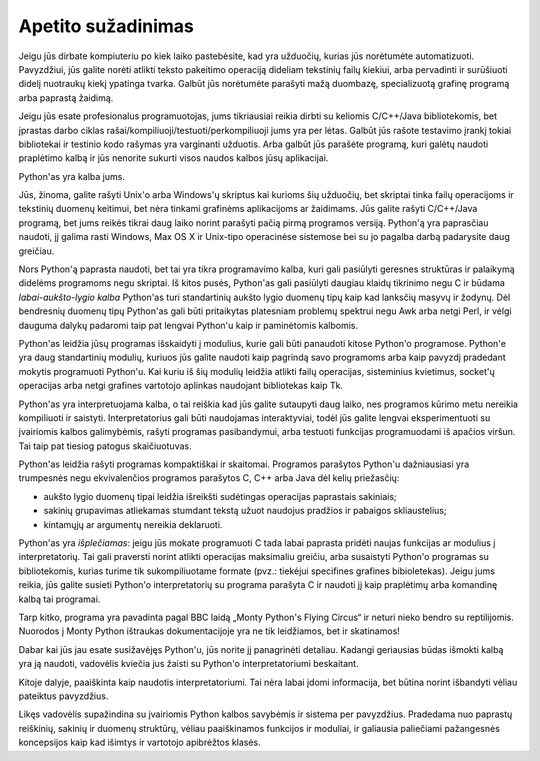 .. _tut-intro:

*******************
Apetito sužadinimas
*******************

Jeigu jūs dirbate kompiuteriu po kiek laiko pastebėsite, kad yra užduočių, kurias
jūs norėtumėte automatizuoti. Pavyzdžiui, jūs galite norėti atlikti teksto pakeitimo
operaciją dideliam tekstinių failų kiekiui, arba pervadinti ir surūšiuoti didelį
nuotraukų kiekį ypatinga tvarka. Galbūt jūs norėtumėte parašyti mažą duombazę,
specializuotą grafinę programą arba paprastą žaidimą.

Jeigu jūs esate profesionalus programuotojas, jums tikriausiai reikia
dirbti su keliomis C/C++/Java bibliotekomis, bet įprastas darbo ciklas rašai/kompiliuoji/testuoti/perkompiliuoji jums yra per lėtas. Galbūt jūs rašote testavimo įrankį tokiai
bibliotekai ir testinio kodo rašymas yra varginanti užduotis. Arba galbūt jūs
parašėte programą, kuri galėtų naudoti praplėtimo kalbą ir jūs nenorite sukurti
visos naudos kalbos jūsų aplikacijai.

Python'as yra kalba jums.

Jūs, žinoma, galite rašyti Unix'o arba Windows'ų skriptus kai kurioms šių
užduočių, bet skriptai tinka failų operacijoms ir tekstinių duomenų keitimui,
bet nėra tinkami grafinėms aplikacijoms ar žaidimams. Jūs galite rašyti
C/C++/Java programą, bet jums reikės tikrai daug laiko norint parašyti
pačią pirmą programos versiją. Python'ą yra paprasčiau naudoti, jį galima
rasti Windows, Max OS X ir Unix-tipo operacinėse sistemose bei su jo
pagalba darbą padarysite daug greičiau.

Nors Python'ą paprasta naudoti, bet tai yra tikra programavimo kalba, kuri
gali pasiūlyti geresnes struktūras ir palaikymą didelėms programoms negu skriptai.
Iš kitos pusės, Python'as gali pasiūlyti daugiau klaidų tikrinimo negu C ir būdama
*labai-aukšto-lygio kalba* Python'as turi standartinių aukšto lygio duomenų tipų kaip
kad lanksčių masyvų ir žodynų. Dėl bendresnių duomenų tipų Python'as gali būti
pritaikytas platesniam problemų spektrui negu Awk arba netgi Perl, ir vėlgi
dauguma dalykų padaromi taip pat lengvai Python'u kaip ir paminėtomis kalbomis.

Python'as leidžia jūsų programas išskaidyti į modulius, kurie gali būti panaudoti
kitose Python'o programose. Python'e yra daug standartinių modulių, kuriuos jūs
galite naudoti kaip pagrindą savo programoms arba kaip pavyzdį pradedant mokytis
programuoti Python'u. Kai kuriu iš šių modulių leidžia atlikti failų operacijas,
sisteminius kvietimus, socket'ų operacijas arba netgi grafines vartotojo aplinkas naudojant
bibliotekas kaip Tk.

Python'as yra interpretuojama kalba, o tai reiškia kad jūs galite sutaupyti daug  laiko,
nes programos kūrimo metu nereikia kompiliuoti ir saistyti. Interpretatorius gali
būti naudojamas interaktyviai, todėl jūs galite lengvai eksperimentuoti su įvairiomis
kalbos galimybėmis, rašyti programas pasibandymui, arba testuoti funkcijas programuodami
iš apačios viršun. Tai taip pat tiesiog patogus skaičiuotuvas.

Python'as leidžia rašyti programas kompaktiškai ir skaitomai. Programos parašytos
Python'u dažniausiasi yra trumpesnės negu ekvivalenčios programos parašytos
C, C++ arba Java dėl kelių priežasčių:

* aukšto lygio duomenų tipai leidžia išreikšti sudėtingas operacijas paprastais
  sakiniais;

* sakinių grupavimas atliekamas stumdant tekstą užuot naudojus pradžios ir pabaigos
  skliaustelius;

* kintamųjų ar argumentų nereikia deklaruoti.

Python'as yra *išplečiamas*: jeigu jūs mokate programuoti C tada labai paprasta
pridėti naujas funkcijas ar modulius į interpretatorių. Tai gali praversti
norint atlikti operacijas maksimaliu greičiu, arba susaistyti Python'o programas
su bibliotekomis, kurias turime tik sukompiliuotame formate (pvz.: tiekėjui
specifines grafines bibioletekas). Jeigu jums reikia, jūs galite susieti Python'o
interpretatorių su programa parašyta C ir naudoti jį kaip praplėtimų arba komandinę
kalbą tai programai.

Tarp kitko, programa yra pavadinta pagal BBC laidą „Monty Python's Flying
Circus“ ir neturi nieko bendro su reptilijomis. Nuorodos į Monty Python ištraukas
dokumentacijoje yra ne tik leidžiamos, bet ir skatinamos!

Dabar kai jūs jau esate susižavėjęs Python'u, jūs norite jį panagrinėti detaliau. Kadangi
geriausias būdas išmokti kalbą yra ją naudoti, vadovėlis kviečia jus žaisti su
Python'o interpretatoriumi beskaitant.

Kitoje dalyje, paaiškinta kaip naudotis interpretatoriumi. Tai nėra labai įdomi informacija,
bet būtina norint išbandyti vėliau pateiktus pavyzdžius.

Likęs vadovėlis supažindina su įvairiomis Python kalbos savybėmis ir sistema per pavyzdžius.
Pradedama nuo paprastų reiškinių, sakinių ir duomenų struktūrų, vėliau paaiškinamos funkcijos
ir moduliai, ir galiausia paliečiami pažangesnės koncepsijos kaip kad išimtys ir vartotojo
apibrėžtos klasės.
